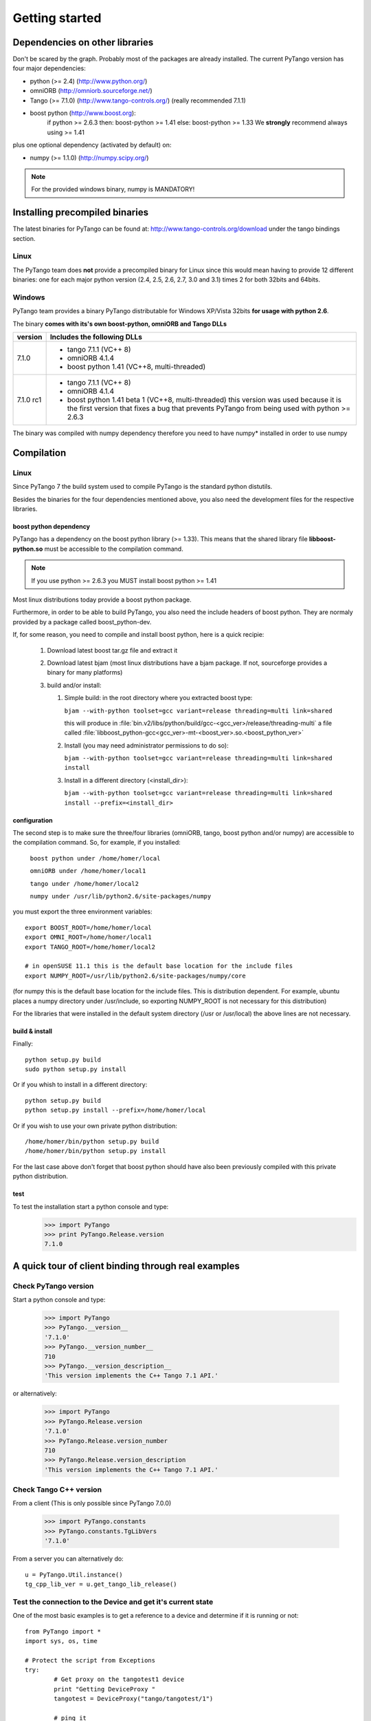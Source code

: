 .. highlight:: python
   :linenothreshold: 5

Getting started
===============

Dependencies on other libraries
-------------------------------

.. graphviz::

    digraph dependencies {
        size="6,3";
        PyTango     [shape=box,label="PyTango 7.1.0"];
        Python      [shape=box,label="Python >=2.4"];
        boostpython [shape=box,label="boost python"];
        boostp1     [shape=box,label="boost >=1.33"];
        boostp2     [shape=box,label="boost >=1.41"];
        Tango       [shape=box,label="Tango >=7.1"];
        omniORB     [shape=box,label="omniORB >=4"];
        numpy       [shape=box,label="numpy >=1.1.0"];
        PyTango -> Python;
        PyTango -> Tango;
        PyTango -> numpy [style=dotted, label="mandatory in windows"];
        Tango -> omniORB;
        PyTango -> boostpython
        boostpython -> boostp1 [label="if python <2.6.3"];
        boostpython -> boostp2 [label="if python >=2.6.3"];
    }   

Don't be scared by the graph. Probably most of the packages are already installed.
The current PyTango version has four major dependencies:

- python (>= 2.4) (http://www.python.org/)
- omniORB (http://omniorb.sourceforge.net/)
- Tango (>= 7.1.0) (http://www.tango-controls.org/)
  (really recommended 7.1.1)
- boost python (http://www.boost.org):
    if python >= 2.6.3 then: boost-python >= 1.41
    else: boost-python >= 1.33
    We **strongly** recommend always using >= 1.41
  
plus one optional dependency (activated by default) on:

- numpy (>= 1.1.0) (http://numpy.scipy.org/)

.. note::
    For the provided windows binary, numpy is MANDATORY!

Installing precompiled binaries
-------------------------------

The latest binaries for PyTango can be found at: http://www.tango-controls.org/download under
the tango bindings section.

Linux
~~~~~

The PyTango team does **not** provide a precompiled binary for Linux since this 
would mean having to provide 12 different binaries: one for each major python 
version (2.4, 2.5, 2.6, 2.7, 3.0 and 3.1) times 2 for both 32bits and 64bits.

Windows
~~~~~~~

PyTango team provides a binary PyTango distributable for Windows XP/Vista 32bits 
**for usage with python 2.6**.

The binary **comes with its's own boost-python, omniORB and Tango DLLs**

+------------+-----------------------------------------------------------------+
| version    | Includes the following DLLs                                     |
+============+=================================================================+
| 7.1.0      | - tango 7.1.1 (VC++ 8)                                          |
|            | - omniORB 4.1.4                                                 |
|            | - boost python 1.41 (VC++8, multi-threaded)                     |
+------------+-----------------------------------------------------------------+
| 7.1.0 rc1  | - tango 7.1.1 (VC++ 8)                                          |
|            | - omniORB 4.1.4                                                 |
|            | - boost python 1.41 beta 1 (VC++8, multi-threaded)              |
|            |   this version was used because it is the first version that    |
|            |   fixes a bug that prevents PyTango from being used with        | 
|            |   python >= 2.6.3                                               |
+------------+-----------------------------------------------------------------+

The binary was compiled with numpy dependency therefore you need to have numpy*
installed in order to use numpy

Compilation
-----------

Linux
~~~~~

Since PyTango 7 the build system used to compile PyTango is the standard python 
distutils.

Besides the binaries for the four dependencies mentioned above, you also need 
the development files for the respective libraries.

boost python dependency
#######################

PyTango has a dependency on the boost python library (>= 1.33). This means that
the shared library file **libboost-python.so** must be accessible to the 
compilation command.

.. note::

    If you use python >= 2.6.3 you MUST install boost python >= 1.41

Most linux distributions today provide a boost python package. 

Furthermore, in order to be able to build PyTango, you also need the include headers of
boost python. They are normaly provided by a package called boost_python-dev.

If, for some reason, you need to compile and install boost python, here is a 
quick recipie:

    #. Download latest boost tar.gz file and extract it
    #. Download latest bjam (most linux distributions have a bjam package. If not, 
       sourceforge provides a binary for many platforms)
    #. build and/or install:
    
       #. Simple build: in the root directory where you extracted boost type:
       
          ``bjam --with-python toolset=gcc variant=release threading=multi link=shared``
          
          this will produce in :file:`bin.v2/libs/python/build/gcc-<gcc_ver>/release/threading-multi` a file called :file:`libboost_python-gcc<gcc_ver>-mt-<boost_ver>.so.<boost_python_ver>`
          
       #. Install (you may need administrator permissions to do so):
       
          ``bjam --with-python toolset=gcc variant=release threading=multi link=shared install``
          
       #. Install in a different directory (<install_dir>):
       
          ``bjam --with-python toolset=gcc variant=release threading=multi link=shared install --prefix=<install_dir>``


configuration
#############

The second step is to make sure the three/four libraries (omniORB, tango, 
boost python and/or numpy) are accessible to the compilation command. So, for 
example, if you installed:

    ``boost python under /home/homer/local``
    
    ``omniORB under /home/homer/local1``
    
    ``tango under /home/homer/local2``
    
    ``numpy under /usr/lib/python2.6/site-packages/numpy``
    
you must export the three environment variables::

    export BOOST_ROOT=/home/homer/local
    export OMNI_ROOT=/home/homer/local1
    export TANGO_ROOT=/home/homer/local2
    
    # in openSUSE 11.1 this is the default base location for the include files
    export NUMPY_ROOT=/usr/lib/python2.6/site-packages/numpy/core

(for numpy this is the default base location for the include files. This is
distribution dependent. For example, ubuntu places a numpy directory under /usr/include,
so exporting NUMPY_ROOT is not necessary for this distribution)

For the libraries that were installed in the default system directory (/usr or /usr/local)
the above lines are not necessary.

build & install
###############

Finally::

    python setup.py build
    sudo python setup.py install
    
Or if you whish to install in a different directory::
    
    python setup.py build
    python setup.py install --prefix=/home/homer/local
    
Or if you wish to use your own private python distribution::

    /home/homer/bin/python setup.py build
    /home/homer/bin/python setup.py install

For the last case above don't forget that boost python should have also been 
previously compiled with this private python distribution.

test
####

To test the installation start a python console and type:
    >>> import PyTango
    >>> print PyTango.Release.version
    7.1.0

A quick tour of client binding through real examples
----------------------------------------------------

Check PyTango version
~~~~~~~~~~~~~~~~~~~~~

Start a python console and type:

    >>> import PyTango
    >>> PyTango.__version__
    '7.1.0'
    >>> PyTango.__version_number__
    710
    >>> PyTango.__version_description__
    'This version implements the C++ Tango 7.1 API.'

or alternatively:

    >>> import PyTango
    >>> PyTango.Release.version
    '7.1.0'
    >>> PyTango.Release.version_number
    710
    >>> PyTango.Release.version_description
    'This version implements the C++ Tango 7.1 API.'

Check Tango C++ version
~~~~~~~~~~~~~~~~~~~~~~~

From a client (This is only possible since PyTango 7.0.0)

    >>> import PyTango.constants
    >>> PyTango.constants.TgLibVers
    '7.1.0'
    
From a server you can alternatively do::
    
    u = PyTango.Util.instance()
    tg_cpp_lib_ver = u.get_tango_lib_release()
    

Test the connection to the Device and get it's current state
~~~~~~~~~~~~~~~~~~~~~~~~~~~~~~~~~~~~~~~~~~~~~~~~~~~~~~~~~~~~

One of the most basic examples is to get a reference to a device and
determine if it is running or not::

    from PyTango import *
    import sys, os, time

    # Protect the script from Exceptions
    try:
            # Get proxy on the tangotest1 device
            print "Getting DeviceProxy "
            tangotest = DeviceProxy("tango/tangotest/1")

            # ping it
            print tangotest.ping()
            
            # get the state
            print tangotest.state()
            
            # First use the classical command_inout way to execute the DevString command
            # (DevString in this case is a command of the TangoTest device)

            result= tangotest.command_inout("DevString", "First hello to device")
            print "Result of execution of DevString command=", result

            # the same with a Device specific command
            result= tangotest.DevString("Second Hello to device")
            print "Result of execution of DevString command=", result

            # Please note that argin argument type is automagically managed by python
            result= tangotest.DevULong(12456)
            print "Result of execution of Status command=", result

    # Catch Tango and Systems  Exceptions
    except:
            print "Failed with exception !"
            print sys.exc_info()[0]

Execute commands with scalar arguments on a Device
~~~~~~~~~~~~~~~~~~~~~~~~~~~~~~~~~~~~~~~~~~~~~~~~~~

As you can see in the following example, when scalar types are used, the Tango
binding automagically manages the data types, and writing scripts is quite easy::

    from PyTango import *
    import sys, os, time

    tangotest = DeviceProxy("tango/tangotest/1")

    # First use the classical command_inout way to execute the DevString command
    # (DevString in this case is a command of the TangoTest device)

    result= tangotest.command_inout("DevString", "First hello to device")
    print "Result of execution of DevString command=", result

    # the same with a Device specific command
    result= tangotest.DevString("Second Hello to device")
    print "Result of execution of DevString command=", result

    # Please note that argin argument type is automagically managed by python
    result= tangotest.DevULong(12456)
    print "Result of execution of Status command=", result

Execute commands with more complex types
~~~~~~~~~~~~~~~~~~~~~~~~~~~~~~~~~~~~~~~~

In this case you have to use put your arguments data in the correct python
structures::

    from PyTango import *
    import sys, os, time

    print "Getting DeviceProxy "
    tango_test = DeviceProxy("tango/tangotest/1")
    # The input argument is a DevVarLongStringArray
    # so create the argin variable containing
    # an array of longs and an array of strings
    argin = ([1,2,3], ["Hello", "TangoTest device"])

    result= tango_test.DevVarLongArray(argin)
    print "Result of execution of DevVarLongArray command=", result

Reading and writing attributes
~~~~~~~~~~~~~~~~~~~~~~~~~~~~~~

Basic read/write attribute operations::

    #Read a scalar attribute
    scalar=tangotest.read_attribute("long_scalar")

    #Read a spectrum attribute
    spectrum=tangotest.read_attribute("double_spectrum")

    # Write a scalar attribute
    scalar_value = 18
    tangotest.write_attribute("long_scalar", scalar_value)

    # Write a spectrum attribute
    spectrum_value = [1.2, 3.2, 12.3]
    tangotest.write_attribute("double_spectrum", spectrum_value)

    # Write an image attribute
    image_value = [ [1, 2], [3, 4] ]
    tangotest.write_attribute("long_image", image_value)


Note that if PyTango is compiled with numpy support the values got when reading
a spectrum or an image will be numpy arrays. This results in a faster and
more memory efficient PyTango. You can also use numpy to specify the values when
writing attributes, especially if you know the exact attribute type.::

    import PyTango, numpy

    # Creating an unitialized double spectrum of 1000 elements
    spectrum_value = PyTango.numpy_spectrum(PyTango.DevDouble, 1000)

    # Creating an spectrum with a range
    # Note that I do NOT use PyTango.DevLong here, BUT PyTango.NumpyType.DevLong
    # numpy functions do not understand normal python types, so there's a
    # translation available in PyTango.NumpyType
    spectrum_value = numpy.arange(5, 1000, 2, PyTango.NumpyType.DevLong)

    # Creating a 2x2 long image from an existing one
    image_value = PyTango.numpy_image(PyTango.DevLong, [[1,2],[3,4]])


Registering devices
~~~~~~~~~~~~~~~~~~~

Defining devices in the Tango DataBase::

    from PyTango import *
    import sys, os, time

    #  A reference on the DataBase
    db = Database()

    # The 3 devices name we want to create
    # Note: these 3 devices will be served by the same DServer
    new_device_name1="px1/tdl/mouse1"
    new_device_name2="px1/tdl/mouse2"
    new_device_name3="px1/tdl/mouse3"

    # Define the Tango Class served by this  DServer
    new_device_info_mouse = DbDevInfo()
    new_device_info_mouse._class = "Mouse"
    new_device_info_mouse.server = "ds_Mouse/server_mouse"

    # add the first device
    print "Creation Device:" , new_device_name1
    new_device_info_mouse.name = new_device_name1
    db.add_device(new_device_info_mouse)

    # add the next device
    print "Creation Device:" , new_device_name2
    new_device_info_mouse.name = new_device_name2
    db.add_device(new_device_info_mouse)
    # add the third device
    print "Creation Device:" , new_device_name3
    new_device_info_mouse.name = new_device_name3
    db.add_device(new_device_info_mouse)


Setting up Device properties
~~~~~~~~~~~~~~~~~~~~~~~~~~~~

A more complex example using python subtilities.
The following python script example (containing some functions and instructions
manipulating a Galil motor axis device server) gives an idea of how the Tango
API should be accessed from Python::

    from PyTango import *
    import sys, os, time

    # connecting to the motor axis device
    axis1 = DeviceProxy ("microxas/motorisation/galilbox")

    # Getting Device Properties
    property_names = ["AxisBoxAttachement",
                      "AxisEncoderType",
                      "AxisNumber",
                      "CurrentAcceleration",
                      "CurrentAccuracy",
                      "CurrentBacklash",
                      "CurrentDeceleration",
                      "CurrentDirection",
                      "CurrentMotionAccuracy",
                      "CurrentOvershoot",
                      "CurrentRetry",
                      "CurrentScale",
                      "CurrentSpeed",
                      "CurrentVelocity",
                      "EncoderMotorRatio",
                      "logging_level",
                      "logging_target",
                      "UserEncoderRatio",
                      "UserOffset"]
    axis_properties = axis1.get_property(property_names)
    for prop in axis_properties.keys():
        print "%s: %s" % (prop, axis_properties[prop][0])

    # Changing Properties
    axis_properties["AxisBoxAttachement"] = ["microxas/motorisation/galilbox"]
    axis_properties["AxisEncoderType"] = ["1"]
    axis_properties["AxisNumber"] = ["6"]
    axis1.put_property(axis_properties)

    # Reading attributes
    att_list = axis.get_attribute_list()
    for att in att_list:
        att_val = axis.read_attribute(att)
        print "%s: %s" % (att, att_val.value)

    # Changing some attribute values
    axis1.write_attribute("AxisBackslash", 0.5)
    axis1.write_attribute("AxisDirection", 1.0)
    axis1.write_attribute("AxisVelocity", 1000.0)
    axis1.write_attribute("AxisOvershoot", 500.0)

    # Testing some device commands
    pos1=axis1.read_attribute("AxisCurrentPosition")
    axis1.command_inout("AxisBackward")
    while pos1.value > 1000.0:
        pos1=axis1.read_attribute("AxisCurrentPosition")
        print "position axis 1 = ",pos1.value
    axis1.command_inout("AxisStop")

A quick tour of Tango device server binding through an example
--------------------------------------------------------------

To write a tango device server in python, you need to import two modules in your script which are:

1. The PyTango module

2. The python sys module provided in the classical python distribution

The following in the python script for a Tango device server with two commands and two attributes. The commands are:

1. IOLOng which receives a Tango Long and return it multiply by 2. This command is allowed only if the device is in the ON state.

2. IOStringArray which receives an array of Tango strings and which returns it but in the reverse order. This command is only allowed if the device is in the ON state.

The attributes are:

1. Long_attr wich is a Tango long attribute, Scalar and Read only with a minimum alarm set to 1000 and a maximum alarm set to 1500

2. Short_attr_rw which is a Tango short attribute, Scalar and Read/Write

The following code is the complete device server code::

    import PyTango
    import sys

    class PyDsExp(PyTango.Device_3Impl):

        def __init__(self,cl,name):
            PyTango.Device_3Impl.__init__(self,cl,name)
            self.debug_stream('In PyDsExp __init__')
            PyDsExp.init_device(self)

        def init_device(self):
            self.debug_stream('In Python init_device method')
            self.set_state(PyTango.DevState.ON)
            self.attr_short_rw = 66
            self.attr_long = 1246

    #------------------------------------------------------------------

        def delete_device(self):
            self.debug_stream('[delete_device] for device %s ' % self.get_name())

    #------------------------------------------------------------------
    # COMMANDS
    #------------------------------------------------------------------

        def is_IOLong_allowed(self):
            return self.get_state() == PyTango.DevState.ON

        def IOLong(self, in_data):
            self.debug_stream('[IOLong::execute] received number %s' % str(in_data))
            in_data = in_data * 2;
            self.debug_stream('[IOLong::execute] return number %s' % str(in_data))
            return in_data;

    #------------------------------------------------------------------

        def is_IOStringArray_allowed(self):
            return self.get_state() == PyTango.DevState.ON

        def IOStringArray(self, in_data):
            l = range(len(in_data)-1, -1, -1);
            out_index=0
            out_data=[]
            for i in l:
                self.debug_stream('[IOStringArray::execute] received String' % in_data[out_index])
                out_data.append(in_data[i])
                self.debug_stream('[IOStringArray::execute] return String %s' %out_data[out_index])
                out_index += 1
            self.y = out_data
            return out_data

    #------------------------------------------------------------------
    # ATTRIBUTES
    #------------------------------------------------------------------

        def read_attr_hardware(self, data):
            self.debug_stream('In read_attr_hardware')

    #------------------------------------------------------------------

        def read_Long_attr(self, the_att):
            self.debug_stream('[PyDsExp::read_attr] attribute name Long_attr')

            # Before PyTango 7.0.0
            #PyTango.set_attribute_value(the_att, self.attr_long)

            # Now:
            the_att.set_value(self.attr_long)

    #------------------------------------------------------------------

        def read_Short_attr_rw(self, the_att):
            self.debug_stream('[PyDsExp::read_attr] attribute name Short_attr_rw')

            # Before PyTango 7.0.0
            #PyTango.set_attribute_value(the_att, self.attr_short_rw)
            
            # Now:
            the_att.set_value(self.attr_short_rw)

    #------------------------------------------------------------------

        def write_Short_attr_rw(self, the_att):
            self.debug_stream('In write_Short_attr_rw for attribute %s' % the_att.get_name())

            # Before PyTango 7.0.0
            #data = []
            #PyTango.get_write_value(the_att, data)

            # Now:
            data = the_att.get_write_value()
            self.attr_short_rw = data[0]

    #------------------------------------------------------------------
    # CLASS
    #------------------------------------------------------------------

    class PyDsExpClass(PyTango.DeviceClass):

        def __init__(self, name):
            PyTango.DeviceClass.__init__(self, name)
            self.set_type("TestDevice")
            print 'In PyDsExpClass __init__'

        cmd_list = { 'IOLong' : [ [ PyTango.ArgType.DevLong, "Number" ],
                                  [ PyTango.ArgType.DevLong, "Number * 2" ] ],
                     'IOStringArray' : [ [ PyTango.ArgType.DevVarStringArray, "Array of string" ],
                                         [ PyTango.ArgType.DevVarStringArray, "This reversed array"] ],
        }

        attr_list = { 'Long_attr' : [ [ PyTango.ArgType.DevLong ,
                                        PyTango.AttrDataFormat.SCALAR ,
                                        PyTango.AttrWriteType.READ],
                                      { 'min alarm' : 1000, 'max alarm' : 1500 } ],

                     'Short_attr_rw' : [ [ PyTango.ArgType.DevShort,
                                           PyTango.AttrDataFormat.SCALAR,
                                           PyTango.AttrWriteType.READ_WRITE ] ]
        }

    if __name__ == '__main__':
        try:
            py = PyTango.Util(sys.argv)
            py.add_TgClass(PyDsExpClass, PyDsExp, 'PyDsExp')
            U = PyTango.Util.instance()
            U.server_init()
            U.server_run()
        except PyTango.DevFailed,e:
            print '-------> Received a DevFailed exception:',e
        except Exception,e:
            print '-------> An unforeseen exception occured....',e

